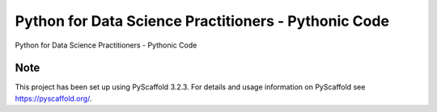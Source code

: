 ======================================================
Python for Data Science Practitioners - Pythonic Code
======================================================


Python for Data Science Practitioners - Pythonic Code

Note
====

This project has been set up using PyScaffold 3.2.3. For details and usage
information on PyScaffold see https://pyscaffold.org/.

